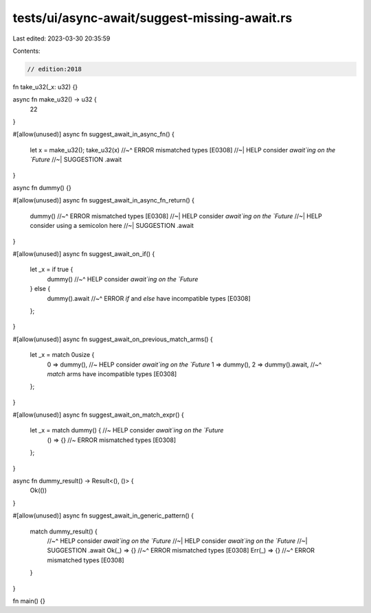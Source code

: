 tests/ui/async-await/suggest-missing-await.rs
=============================================

Last edited: 2023-03-30 20:35:59

Contents:

.. code-block:: rs

    // edition:2018

fn take_u32(_x: u32) {}

async fn make_u32() -> u32 {
    22
}

#[allow(unused)]
async fn suggest_await_in_async_fn() {
    let x = make_u32();
    take_u32(x)
    //~^ ERROR mismatched types [E0308]
    //~| HELP consider `await`ing on the `Future`
    //~| SUGGESTION .await
}

async fn dummy() {}

#[allow(unused)]
async fn suggest_await_in_async_fn_return() {
    dummy()
    //~^ ERROR mismatched types [E0308]
    //~| HELP consider `await`ing on the `Future`
    //~| HELP consider using a semicolon here
    //~| SUGGESTION .await
}

#[allow(unused)]
async fn suggest_await_on_if() {
    let _x = if true {
        dummy()
        //~^ HELP consider `await`ing on the `Future`
    } else {
        dummy().await
        //~^ ERROR `if` and `else` have incompatible types [E0308]
    };
}

#[allow(unused)]
async fn suggest_await_on_previous_match_arms() {
    let _x = match 0usize {
        0 => dummy(), //~ HELP consider `await`ing on the `Future`
        1 => dummy(),
        2 => dummy().await,
        //~^ `match` arms have incompatible types [E0308]
    };
}

#[allow(unused)]
async fn suggest_await_on_match_expr() {
    let _x = match dummy() { //~ HELP consider `await`ing on the `Future`
        () => {} //~ ERROR mismatched types [E0308]
    };
}

async fn dummy_result() -> Result<(), ()> {
    Ok(())
}

#[allow(unused)]
async fn suggest_await_in_generic_pattern() {
    match dummy_result() {
        //~^ HELP consider `await`ing on the `Future`
        //~| HELP consider `await`ing on the `Future`
        //~| SUGGESTION .await
        Ok(_) => {}
        //~^ ERROR mismatched types [E0308]
        Err(_) => {}
        //~^ ERROR mismatched types [E0308]
    }
}

fn main() {}



